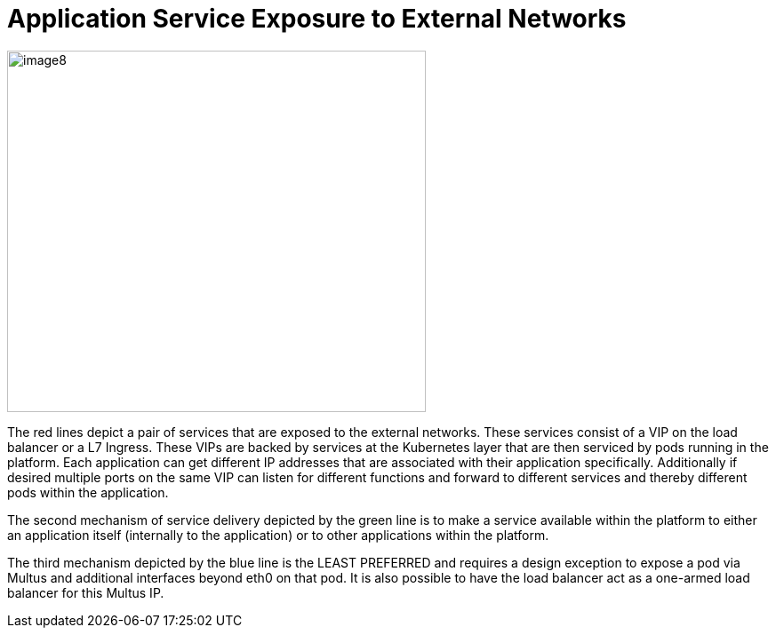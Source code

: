 [id="cnf-best-practices-application-service-exposure-to-external-networks"]
= Application Service Exposure to External Networks

image:image8.png[image8,width=471,height=407]

The red lines depict a pair of services that are exposed to the external networks. These services consist of a VIP on the load balancer or a L7 Ingress. These VIPs are backed by services at the Kubernetes layer that are then serviced by pods running in the platform. Each application can get different IP addresses that are associated with their application specifically. Additionally if desired multiple ports on the same VIP can listen for different functions and forward to different services and thereby different pods within the application.

The second mechanism of service delivery depicted by the green line is to make a service available within the platform to either an application itself (internally to the application) or to other applications within the platform.

The third mechanism depicted by the blue line is the LEAST PREFERRED and requires a design exception to expose a pod via Multus and additional interfaces beyond eth0 on that pod. It is also possible to have the load balancer act as a one-armed load balancer for this Multus IP.
